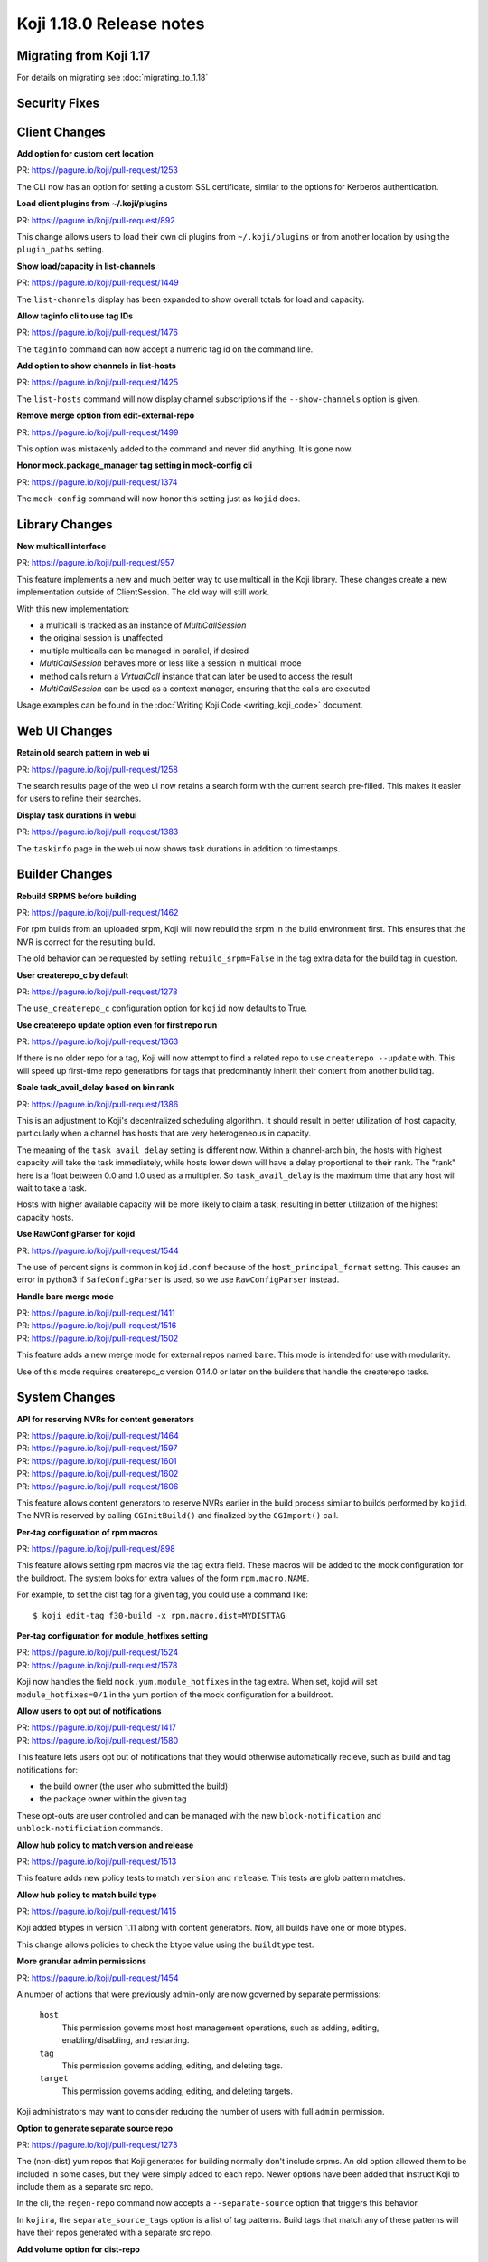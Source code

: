 Koji 1.18.0 Release notes
=========================


Migrating from Koji 1.17
------------------------

For details on migrating see :doc:`migrating_to_1.18`



Security Fixes
--------------



Client Changes
--------------

**Add option for custom cert location**

| PR: https://pagure.io/koji/pull-request/1253

The CLI now has an option for setting a custom SSL certificate, similar to the
options for Kerberos authentication.


**Load client plugins from ~/.koji/plugins**

| PR: https://pagure.io/koji/pull-request/892


This change allows users to load their own cli plugins from ``~/.koji/plugins``
or from another location by using the ``plugin_paths`` setting.


**Show load/capacity in list-channels**

| PR: https://pagure.io/koji/pull-request/1449

The ``list-channels`` display has been expanded to show overall totals for load
and capacity.


**Allow taginfo cli to use tag IDs**

| PR: https://pagure.io/koji/pull-request/1476

The ``taginfo`` command can now accept a numeric tag id on the command line.


**Add option to show channels in list-hosts**

| PR: https://pagure.io/koji/pull-request/1425

The ``list-hosts`` command will now display channel subscriptions if the
``--show-channels`` option is given.


**Remove merge option from edit-external-repo**

| PR: https://pagure.io/koji/pull-request/1499

This option was mistakenly added to the command and never did anything.
It is gone now.


**Honor mock.package_manager tag setting in mock-config cli**

| PR: https://pagure.io/koji/pull-request/1374

The ``mock-config`` command will now honor this setting just as ``kojid`` does.




Library Changes
---------------

**New multicall interface**

| PR: https://pagure.io/koji/pull-request/957

This feature implements a new and much better way to use multicall in the Koji
library.
These changes create a new implementation outside of ClientSession.
The old way will still work.

With this new implementation:

* a multicall is tracked as an instance of `MultiCallSession`
* the original session is unaffected
* multiple multicalls can be managed in parallel, if desired
* `MultiCallSession` behaves more or less like a session in multicall mode
* method calls return a `VirtualCall` instance that can later be used to access the result
* `MultiCallSession` can be used as a context manager, ensuring that the calls are executed

Usage examples can be found in the :doc:`Writing Koji Code <writing_koji_code>`
document.




Web UI Changes
--------------

**Retain old search pattern in web ui**

| PR: https://pagure.io/koji/pull-request/1258

The search results page of the web ui now retains a search form with the
current search pre-filled.
This makes it easier for users to refine their searches.


**Display task durations in webui**

| PR: https://pagure.io/koji/pull-request/1383


The ``taskinfo`` page in the web ui now shows task durations in addition to
timestamps.



Builder Changes
---------------

**Rebuild SRPMS before building**

| PR: https://pagure.io/koji/pull-request/1462

For rpm builds from an uploaded srpm, Koji will now rebuild the srpm in the
build environment first.
This ensures that the NVR is correct for the resulting build.

The old behavior can be requested by setting ``rebuild_srpm=False`` in the tag
extra data for the build tag in question.


**User createrepo_c by default**

| PR: https://pagure.io/koji/pull-request/1278


The ``use_createrepo_c`` configuration option for ``kojid`` now defaults to True.


**Use createrepo update option even for first repo run**

| PR: https://pagure.io/koji/pull-request/1363

If there is no older repo for a tag, Koji will now attempt to find
a related repo to use ``createrepo --update`` with.
This will speed up first-time repo generations for tags that
predominantly inherit their content from another build tag.


**Scale task_avail_delay based on bin rank**

| PR: https://pagure.io/koji/pull-request/1386

This is an adjustment to Koji's decentralized scheduling algorithm.
It should result in better utilization of host capacity, particularly when
a channel has hosts that are very heterogeneous in capacity.

The meaning of the ``task_avail_delay`` setting is different now.
Within a channel-arch bin, the hosts with highest capacity will take the task
immediately, while hosts lower down will have a delay proportional to their
rank.
The "rank" here is a float between 0.0 and 1.0 used as a multiplier.
So ``task_avail_delay`` is the maximum time that any host will wait to
take a task.

Hosts with higher available capacity will be more likely to claim a
task, resulting in better utilization of the highest capacity hosts.


**Use RawConfigParser for kojid**

| PR: https://pagure.io/koji/pull-request/1544

The use of percent signs is common in ``kojid.conf`` because of the
``host_principal_format`` setting.
This causes an error in python3 if ``SafeConfigParser`` is used, so we use
``RawConfigParser`` instead.


**Handle bare merge mode**

| PR: https://pagure.io/koji/pull-request/1411
| PR: https://pagure.io/koji/pull-request/1516
| PR: https://pagure.io/koji/pull-request/1502


This feature adds a new merge mode for external repos named ``bare``.
This mode is intended for use with modularity.

Use of this mode requires createrepo_c version 0.14.0 or later on the builders
that handle the createrepo tasks.




System Changes
--------------


**API for reserving NVRs for content generators**

| PR: https://pagure.io/koji/pull-request/1464
| PR: https://pagure.io/koji/pull-request/1597
| PR: https://pagure.io/koji/pull-request/1601
| PR: https://pagure.io/koji/pull-request/1602
| PR: https://pagure.io/koji/pull-request/1606

This feature allows content generators to reserve NVRs earlier in the build
process similar to builds performed by ``kojid``. The NVR is reserved by
calling ``CGInitBuild()`` and finalized by the ``CGImport()`` call.



**Per-tag configuration of rpm macros**

| PR: https://pagure.io/koji/pull-request/898

This feature allows setting rpm macros via the tag extra field. These macros
will be added to the mock configuration for the buildroot. The system
looks for extra values of the form ``rpm.macro.NAME``.

For example, to set the dist tag for a given tag, you could use a command like:

::

    $ koji edit-tag f30-build -x rpm.macro.dist=MYDISTTAG



**Per-tag configuration for module_hotfixes setting**

| PR: https://pagure.io/koji/pull-request/1524
| PR: https://pagure.io/koji/pull-request/1578

Koji now handles the field ``mock.yum.module_hotfixes`` in the tag extra.
When set, kojid will set ``module_hotfixes=0/1`` in the yum portion of the
mock configuration for a buildroot.


**Allow users to opt out of notifications**

| PR: https://pagure.io/koji/pull-request/1417
| PR: https://pagure.io/koji/pull-request/1580

This feature lets users opt out of notifications that they would otherwise
automatically recieve, such as build and tag notifications for:

- the build owner (the user who submitted the build)
- the package owner within the given tag

These opt-outs are user controlled and can be managed with the new
``block-notification`` and ``unblock-notificiation`` commands.


**Allow hub policy to match version and release**

| PR: https://pagure.io/koji/pull-request/1513


This feature adds new policy tests to match ``version`` and ``release``.
This tests are glob pattern matches.


**Allow hub policy to match build type**

| PR: https://pagure.io/koji/pull-request/1415


Koji added btypes in version 1.11 along with content generators.
Now, all builds have one or more btypes.

This change allows policies to check the btype value using the ``buildtype`` test.



**More granular admin permissions**

| PR: https://pagure.io/koji/pull-request/1454

A number of actions that were previously admin-only are now governed by
separate permissions:

    ``host``
        This permission governs most host management operations, such as
        adding, editing, enabling/disabling, and restarting.

    ``tag``
        This permission governs adding, editing, and deleting tags.

    ``target``
        This permission governs adding, editing, and deleting targets.

Koji administrators may want to consider reducing the number of users with
full ``admin`` permission.


**Option to generate separate source repo**

| PR: https://pagure.io/koji/pull-request/1273

The (non-dist) yum repos that Koji generates for building normally don't
include srpms.
An old option allowed them to be included in some cases, but they were simply
added to each repo.
Newer options have been added that instruct Koji to include them as a separate
src repo.

In the cli, the ``regen-repo`` command now accepts a ``--separate-source``
option that triggers this behavior.

In ``kojira``, the ``separate_source_tags`` option is a list of tag patterns.
Build tags that match any of these patterns will have their repos generated
with a separate src repo.



**Add volume option for dist-repo**

| PR: https://pagure.io/koji/pull-request/1327

Dist repos can now be generated on volumes other than the main one.
Use the ``--volume`` option to the ``dist-repo`` command to do so.

Generally you want the repo to be on the same volume as the rpms it will
contain.
Dist repos hard link (same volume) or copy (different volume) their rpms into
place.
Using the appropriate volume can drastically improve the efficiency, both in
generation time and space consumption.


**Minor gc optimizations**

| PR: https://pagure.io/koji/pull-request/1337
| PR: https://pagure.io/koji/pull-request/1442
| PR: https://pagure.io/koji/pull-request/1437

This change speeds up portions of garbage collection by making the
``build_references`` check lazy by default.



**Rollback errors in multiCall**

| PR: https://pagure.io/koji/pull-request/1358

If one of the calls in a multicall raises an error, then the transaction will
be rolled back to the start of that call before Koji proceeds to the next call.
This matches the behavior of normal calls more closely.

Multicalls are still handled within single database transaction.



**Support tilde in search**

| PR: https://pagure.io/koji/pull-request/1297


The tilde character is no longer prohibited in search terms.



**Remove 'keepalive' option**

| PR: https://pagure.io/koji/pull-request/1277

The ``keepalive`` setting is no longer used anywhere in koji.
It has been removed.
